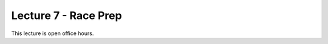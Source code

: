.. _doc_lecture07:


Lecture 7 - Race Prep
=============================================

This lecture is open office hours.

..
	**Overview:** 
		This lecture is more of a short tutorial than a traditional lecture. You will learn how to install the use the simulator on your machine. 

	**Topics Covered:**
		-	Why use a simulator?
		-	How to install and use the F1TENTH simulator

	**Slides:**

		.. raw:: html

			<iframe width="700" height="500" src="https://docs.google.com/presentation/d/e/2PACX-1vSu7weo-N89tdp-ApB13l_BEOGb9iWAuqNhsKZmTtBMCqEG54dBn15EY00qAftRRfGeWm9dIqgi-J3a/embed?start=false&loop=false&delayms=3000" frameborder="0" width="960" height="569" allowfullscreen="true" mozallowfullscreen="true" webkitallowfullscreen="true"></iframe>

	**Video:**

		.. raw:: html

			<iframe width="560" height="315" src="https://www.youtube.com/embed/zkMelEB3-PY" frameborder="0" allow="accelerometer; autoplay; encrypted-media; gyroscope; picture-in-picture" allowfullscreen></iframe>


	**Links to additional resources:**
	- `F1TENTH Simulator Repo <https://github.com/f1tenth/f110_ros/tree/master/f110_simulator>`_